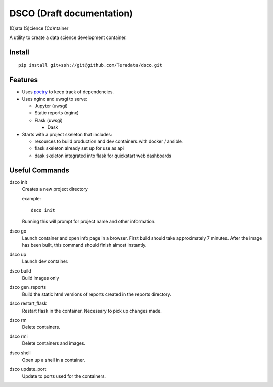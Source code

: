 ==========================
DSCO (Draft documentation)
==========================
(D)ata (S)cience (Co)ntainer

A utility to create a data science development container.

Install
-------

::

    pip install git+ssh://git@github.com/Teradata/dsco.git

Features
--------

- Uses `poetry <https://poetry.eustace.io/>`_ to keep track of dependencies.
- Uses nginx and uwsgi to serve:

  - Jupyter (uwsgi)
  - Static reports (nginx)
  - Flask (uwsgi)

    - Dask

- Starts with a project skeleton that includes:

  - resources to build production and dev containers with docker / ansible.
  - flask skeleton already set up for use as api
  - dask skeleton integrated into flask for quickstart web dashboards

Useful Commands
---------------

dsco init
  Creates a new project directory

  example::

      dsco init

  Running this will prompt for project name and other information.

dsco go
  Launch container and open info page in a browser.
  First build should take approximately 7 minutes.
  After the image has been built, this command should finish almost instantly.

dsco up
  Launch dev container.

dsco build
  Build images only

dsco gen_reports
  Build the static html versions of reports created in the reports directory.

dsco restart_flask
  Restart flask in the container. Necessary to pick up changes made.

dsco rm
  Delete containers.

dsco rmi
  Delete containers and images.

dsco shell
  Open up a shell in a container.

dsco update_port
  Update to ports used for the containers.
